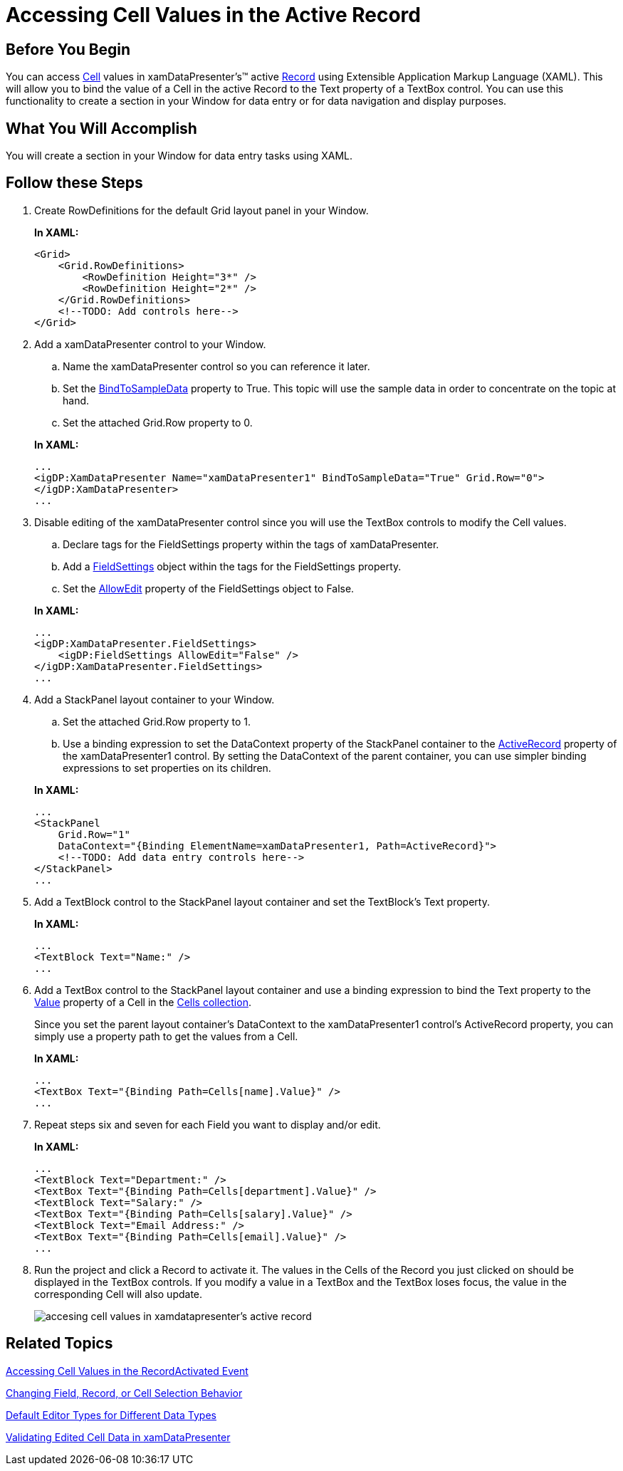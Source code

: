 ﻿////
|metadata|
{
    "name": "xamdatapresenter-accessing-cell-values-in-the-active-record",
    "controlName": ["xamDataPresenter"],
    "tags": [],
    "guid": "{8BACE740-55E8-4FF9-9B16-3074CBFFA3C0}","buildFlags": [],
    "createdOn": "2012-01-30T19:39:53.0699671Z"
}
|metadata|
////

= Accessing Cell Values in the Active Record

== Before You Begin

You can access link:{ApiPlatform}datapresenter.v{ProductVersion}~infragistics.windows.datapresenter.cell.html[Cell] values in xamDataPresenter's™ active link:{ApiPlatform}datapresenter.v{ProductVersion}~infragistics.windows.datapresenter.record.html[Record] using Extensible Application Markup Language (XAML). This will allow you to bind the value of a Cell in the active Record to the Text property of a TextBox control. You can use this functionality to create a section in your Window for data entry or for data navigation and display purposes.

== What You Will Accomplish

You will create a section in your Window for data entry tasks using XAML.

== Follow these Steps

[start=1]
. Create RowDefinitions for the default Grid layout panel in your Window.
+
*In XAML:*
+
[source,xaml]
----
<Grid>
    <Grid.RowDefinitions>
        <RowDefinition Height="3*" />
        <RowDefinition Height="2*" />
    </Grid.RowDefinitions>
    <!--TODO: Add controls here-->
</Grid>
----

[start=2]
. Add a xamDataPresenter control to your Window.
+
--
.. Name the xamDataPresenter control so you can reference it later.
.. Set the link:{ApiPlatform}datapresenter.v{ProductVersion}~infragistics.windows.datapresenter.datapresenterbase~bindtosampledata.html[BindToSampleData] property to True. This topic will use the sample data in order to concentrate on the topic at hand.
.. Set the attached Grid.Row property to 0.
--
+
*In XAML:*
+
[source,xaml]
----
...
<igDP:XamDataPresenter Name="xamDataPresenter1" BindToSampleData="True" Grid.Row="0">
</igDP:XamDataPresenter>
...
----

[start=3]
. Disable editing of the xamDataPresenter control since you will use the TextBox controls to modify the Cell values.
+
--
.. Declare tags for the FieldSettings property within the tags of xamDataPresenter.
.. Add a link:{ApiPlatform}datapresenter.v{ProductVersion}~infragistics.windows.datapresenter.fieldsettings.html[FieldSettings] object within the tags for the FieldSettings property.
.. Set the link:{ApiPlatform}datapresenter.v{ProductVersion}~infragistics.windows.datapresenter.fieldsettings~allowedit.html[AllowEdit] property of the FieldSettings object to False.
--
+
*In XAML:*
+
[source,xaml]
----
...
<igDP:XamDataPresenter.FieldSettings>
    <igDP:FieldSettings AllowEdit="False" />
</igDP:XamDataPresenter.FieldSettings>
...
----

[start=4]
. Add a StackPanel layout container to your Window.
+
--
.. Set the attached Grid.Row property to 1.
.. Use a binding expression to set the DataContext property of the StackPanel container to the link:{ApiPlatform}datapresenter.v{ProductVersion}~infragistics.windows.datapresenter.datapresenterbase~activerecord.html[ActiveRecord] property of the xamDataPresenter1 control. By setting the DataContext of the parent container, you can use simpler binding expressions to set properties on its children.
--
+
*In XAML:*
+
[source,xaml]
----
...
<StackPanel
    Grid.Row="1"
    DataContext="{Binding ElementName=xamDataPresenter1, Path=ActiveRecord}">
    <!--TODO: Add data entry controls here-->
</StackPanel>
...
----

[start=5]
. Add a TextBlock control to the StackPanel layout container and set the TextBlock's Text property.
+
*In XAML:*
+
[source,xaml]
----
...
<TextBlock Text="Name:" />
...
----

[start=6]
. Add a TextBox control to the StackPanel layout container and use a binding expression to bind the Text property to the link:{ApiPlatform}datapresenter.v{ProductVersion}~infragistics.windows.datapresenter.cell~value.html[Value] property of a Cell in the link:{ApiPlatform}datapresenter.v{ProductVersion}~infragistics.windows.datapresenter.cellcollection.html[Cells collection].
+
Since you set the parent layout container's DataContext to the xamDataPresenter1 control's ActiveRecord property, you can simply use a property path to get the values from a Cell.
+
*In XAML:*
+
[source,xaml]
----
...
<TextBox Text="{Binding Path=Cells[name].Value}" />
...
----

[start=7]
. Repeat steps six and seven for each Field you want to display and/or edit.
+
*In XAML:*
+
[source,xaml]
----
...
<TextBlock Text="Department:" />
<TextBox Text="{Binding Path=Cells[department].Value}" />
<TextBlock Text="Salary:" />
<TextBox Text="{Binding Path=Cells[salary].Value}" />
<TextBlock Text="Email Address:" />
<TextBox Text="{Binding Path=Cells[email].Value}" />
...
----

[start=8]
. Run the project and click a Record to activate it. The values in the Cells of the Record you just clicked on should be displayed in the TextBox controls. If you modify a value in a TextBox and the TextBox loses focus, the value in the corresponding Cell will also update.
+
image::images/xamDataPresenter_Accessing_Cell_Values_in_the_Active_Record.png[accesing cell values in xamdatapresenter's active record]

== Related Topics

link:xamdatapresenter-accessing-cell-values-in-the-recordactivated-event.html[Accessing Cell Values in the RecordActivated Event]

link:xamdata-changing-field-record-cell-selection-behavior.html[Changing Field, Record, or Cell Selection Behavior]

link:xamdata-default-editor-types-for-different-data-types.html[Default Editor Types for Different Data Types]

link:xamdatapresenter-validating-edited-cell-data-in-xamdatapresenter.html[Validating Edited Cell Data in xamDataPresenter]